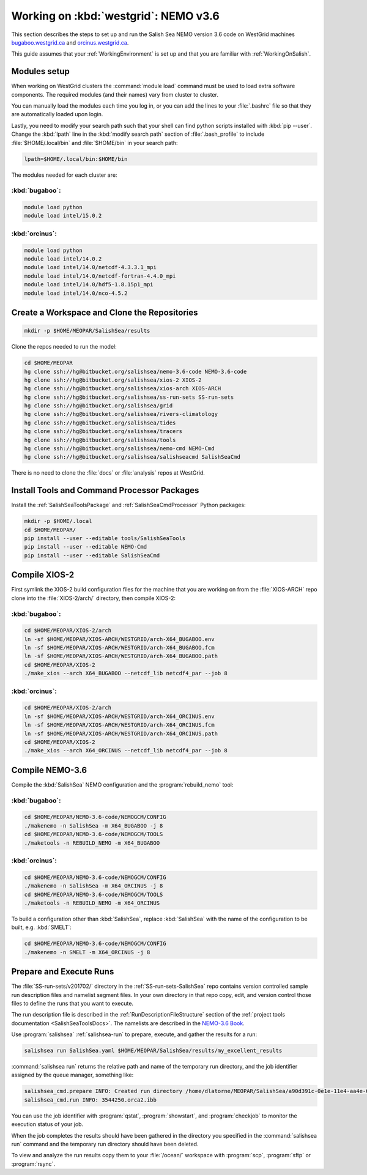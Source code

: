 .. _WorkingOnWestGrid:

*************************************
Working on :kbd:`westgrid`: NEMO v3.6
*************************************

This section describes the steps to set up and run the Salish Sea NEMO version 3.6 code on WestGrid machines `bugaboo.westgrid.ca`_ and `orcinus.westgrid.ca`_.

This guide assumes that your :ref:`WorkingEnvironment` is set up and that you are familiar with :ref:`WorkingOnSalish`.

.. _bugaboo.westgrid.ca: https://www.westgrid.ca/support/systems/bugaboo
.. _orcinus.westgrid.ca: https://www.westgrid.ca/support/systems/orcinus


Modules setup
=============

When working on WestGrid clusters the :command:`module load` command must be used to load extra software components.
The required modules (and their names) vary from cluster to cluster.

You can manually load the modules each time you log in,
or you can add the lines to your :file:`.bashrc` file so that they are automatically loaded upon login.

Lastly, you need to modify your search path such that your shell can find python scripts installed with :kbd:`pip --user`.
Change the :kbd:`lpath` line in the :kbd:`modify search path` section of :file:`.bash_profile` to include :file:`$HOME/.local/bin` and :file:`$HOME/bin` in your search path:

.. code-block:: bash

    lpath=$HOME/.local/bin:$HOME/bin

The modules needed for each cluster are:

:kbd:`bugaboo`:
---------------

.. code-block:: bash

    module load python
    module load intel/15.0.2


:kbd:`orcinus`:
---------------

.. code-block:: bash

    module load python
    module load intel/14.0.2
    module load intel/14.0/netcdf-4.3.3.1_mpi
    module load intel/14.0/netcdf-fortran-4.4.0_mpi
    module load intel/14.0/hdf5-1.8.15p1_mpi
    module load intel/14.0/nco-4.5.2


Create a Workspace and Clone the Repositories
=============================================

.. code-block:: bash

    mkdir -p $HOME/MEOPAR/SalishSea/results

Clone the repos needed to run the model:

.. code-block:: bash

    cd $HOME/MEOPAR
    hg clone ssh://hg@bitbucket.org/salishsea/nemo-3.6-code NEMO-3.6-code
    hg clone ssh://hg@bitbucket.org/salishsea/xios-2 XIOS-2
    hg clone ssh://hg@bitbucket.org/salishsea/xios-arch XIOS-ARCH
    hg clone ssh://hg@bitbucket.org/salishsea/ss-run-sets SS-run-sets
    hg clone ssh://hg@bitbucket.org/salishsea/grid
    hg clone ssh://hg@bitbucket.org/salishsea/rivers-climatology
    hg clone ssh://hg@bitbucket.org/salishsea/tides
    hg clone ssh://hg@bitbucket.org/salishsea/tracers
    hg clone ssh://hg@bitbucket.org/salishsea/tools
    hg clone ssh://hg@bitbucket.org/salishsea/nemo-cmd NEMO-Cmd
    hg clone ssh://hg@bitbucket.org/salishsea/salishseacmd SalishSeaCmd

There is no need to clone the :file:`docs` or :file:`analysis` repos at WestGrid.


Install Tools and Command Processor Packages
============================================

Install the :ref:`SalishSeaToolsPackage` and :ref:`SalishSeaCmdProcessor` Python packages:

.. code-block:: bash

    mkdir -p $HOME/.local
    cd $HOME/MEOPAR/
    pip install --user --editable tools/SalishSeaTools
    pip install --user --editable NEMO-Cmd
    pip install --user --editable SalishSeaCmd


.. _CompileXIOS-westgrid:

Compile XIOS-2
==============

First symlink the XIOS-2 build configuration files for the machine that you are working on from the :file:`XIOS-ARCH` repo clone into the :file:`XIOS-2/arch/` directory, then compile XIOS-2:


:kbd:`bugaboo`:
---------------

.. code-block:: bash

    cd $HOME/MEOPAR/XIOS-2/arch
    ln -sf $HOME/MEOPAR/XIOS-ARCH/WESTGRID/arch-X64_BUGABOO.env
    ln -sf $HOME/MEOPAR/XIOS-ARCH/WESTGRID/arch-X64_BUGABOO.fcm
    ln -sf $HOME/MEOPAR/XIOS-ARCH/WESTGRID/arch-X64_BUGABOO.path
    cd $HOME/MEOPAR/XIOS-2
    ./make_xios --arch X64_BUGABOO --netcdf_lib netcdf4_par --job 8


:kbd:`orcinus`:
---------------

.. code-block:: bash

    cd $HOME/MEOPAR/XIOS-2/arch
    ln -sf $HOME/MEOPAR/XIOS-ARCH/WESTGRID/arch-X64_ORCINUS.env
    ln -sf $HOME/MEOPAR/XIOS-ARCH/WESTGRID/arch-X64_ORCINUS.fcm
    ln -sf $HOME/MEOPAR/XIOS-ARCH/WESTGRID/arch-X64_ORCINUS.path
    cd $HOME/MEOPAR/XIOS-2
    ./make_xios --arch X64_ORCINUS --netcdf_lib netcdf4_par --job 8


Compile NEMO-3.6
================

Compile the :kbd:`SalishSea` NEMO configuration and the :program:`rebuild_nemo` tool:


:kbd:`bugaboo`:
---------------

.. code-block:: bash

    cd $HOME/MEOPAR/NEMO-3.6-code/NEMOGCM/CONFIG
    ./makenemo -n SalishSea -m X64_BUGABOO -j 8
    cd $HOME/MEOPAR/NEMO-3.6-code/NEMOGCM/TOOLS
    ./maketools -n REBUILD_NEMO -m X64_BUGABOO


:kbd:`orcinus`:
---------------

.. code-block:: bash

    cd $HOME/MEOPAR/NEMO-3.6-code/NEMOGCM/CONFIG
    ./makenemo -n SalishSea -m X64_ORCINUS -j 8
    cd $HOME/MEOPAR/NEMO-3.6-code/NEMOGCM/TOOLS
    ./maketools -n REBUILD_NEMO -m X64_ORCINUS

To build a configuration other than :kbd:`SalishSea`, replace :kbd:`SalishSea` with the name of the configuration to be built, e.g. :kbd:`SMELT`:

.. code-block:: bash

    cd $HOME/MEOPAR/NEMO-3.6-code/NEMOGCM/CONFIG
    ./makenemo -n SMELT -m X64_ORCINUS -j 8


Prepare and Execute Runs
========================

The :file:`SS-run-sets/v201702/` directory in the :ref:`SS-run-sets-SalishSea` repo contains version controlled sample run description files and namelist segment files.
In your own directory in that repo copy, edit,
and version control those files to define the runs that you want to execute.

The run description file is described in the :ref:`RunDescriptionFileStructure` section of the :ref:`project tools documentation <SalishSeaToolsDocs>`.
The namelists are described in the `NEMO-3.6 Book`_.

.. _NEMO-3.6 Book: https://www.nemo-ocean.eu/wp-content/uploads/NEMO_book.pdf

Use :program:`salishsea` :ref:`salishsea-run` to prepare,
execute,
and gather the results for a run:

.. code-block:: bash

    salishsea run SalishSea.yaml $HOME/MEOPAR/SalishSea/results/my_excellent_results

:command:`salishsea run` returns the relative path and name of the temporary run directory,
and the job identifier assigned by the queue manager,
something like:

.. code-block:: bash

    salishsea_cmd.prepare INFO: Created run directory /home/dlatorne/MEOPAR/SalishSea/a90d391c-0e1e-11e4-aa4e-6431504adba6
    salishsea_cmd.run INFO: 3544250.orca2.ibb

You can use the job identifier with :program:`qstat`,
:program:`showstart`,
and :program:`checkjob` to monitor the execution status of your job.

When the job completes the results should have been gathered in the directory you specified in the :command:`salishsea run` command and the temporary run directory should have been deleted.

To view and analyze the run results copy them to your :file:`/ocean/` workspace with :program:`scp`, :program:`sftp` or :program:`rsync`.
